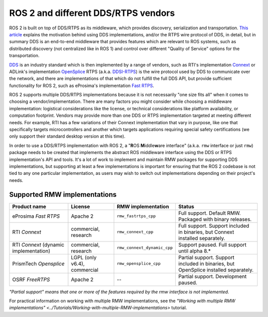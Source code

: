 .. redirectfrom::

    DDS-and-ROS-middleware-implementations

ROS 2 and different DDS/RTPS vendors
====================================

ROS 2 is built on top of DDS/RTPS as its middleware, which provides discovery, serialization and transportation.
`This article <http://design.ros2.org/articles/ros_on_dds.html>`__ explains the motivation behind using DDS implementations, and/or the RTPS wire protocol of DDS, in detail, but in summary DDS is an end-to-end middleware that provides features which are relevant to ROS systems, such as distributed discovery (not centralized like in ROS 1) and control over different "Quality of Service" options for the transportation.

`DDS <http://portals.omg.org/dds/>`__ is an industry standard which is then implemented by a range of vendors, such as RTI's implementation `Connext <https://www.rti.com/products/>`__ or ADLink's implementation `OpenSplice <https://github.com/ADLINK-IST/opensplice>`__
RTPS (a.k.a. `DDSI-RTPS <https://www.omg.org/spec/DDSI-RTPS/About-DDSI-RTPS/>`__\ ) is the wire protocol used by DDS to communicate over the network, and there are implementations of that which do not fulfill the full DDS API, but provide sufficient functionality for ROS 2, such as eProsima's implementation `Fast RTPS <http://www.eprosima.com/index.php/products-all/eprosima-fast-rtps>`__.

ROS 2 supports multiple DDS/RTPS implementations because it is not necessarily "one size fits all" when it comes to choosing a vendor/implementation.
There are many factors you might consider while choosing a middleware implementation: logistical considerations like the license, or technical considerations like platform availability, or computation footprint.
Vendors may provide more than one DDS or RTPS implementation targeted at meeting different needs.
For example, RTI has a few variations of their Connext implementation that vary in purpose, like one that specifically targets microcontrollers and another which targets applications requiring special safety certifications (we only support their standard desktop version at this time).

In order to use a DDS/RTPS implementation with ROS 2, a "\ **R**\ OS **M**\ iddle\ **w**\ are interface" (a.k.a. ``rmw`` interface or just ``rmw``\ ) package needs to be created that implements the abstract ROS middleware interface using the DDS or RTPS implementation's API and tools.
It's a lot of work to implement and maintain RMW packages for supporting DDS implementations, but supporting at least a few implementations is important for ensuring that the ROS 2 codebase is not tied to any one particular implementation, as users may wish to switch out implementations depending on their project's needs.

Supported RMW implementations
-----------------------------

.. list-table::
   :header-rows: 1

   * - Product name
     - License
     - RMW implementation
     - Status
   * - eProsima *Fast RTPS*
     - Apache 2
     - ``rmw_fastrtps_cpp``
     - Full support. Default RMW. Packaged with binary releases.
   * - RTI *Connext*
     - commercial, research
     - ``rmw_connext_cpp``
     - Full support. Support included in binaries, but Connext installed separately.
   * - RTI *Connext* (dynamic implementation)
     - commercial, research
     - ``rmw_connext_dynamic_cpp``
     - Support paused. Full support until alpha 8.*
   * - PrismTech *Opensplice*
     - LGPL (only v6.4), commercial
     - ``rmw_opensplice_cpp``
     - Partial support. Support included in binaries, but OpenSplice installed separately.
   * - OSRF *FreeRTPS*
     - Apache 2
     - --
     - Partial support. Development paused.


*"Partial support" means that one or more of the features required by the rmw interface is not implemented.*

For practical information on working with multiple RMW implementations, see the `"Working with multiple RMW implementations" <../Tutorials/Working-with-multiple-RMW-implementations>` tutorial.
